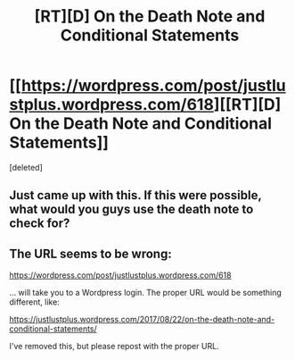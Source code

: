 #+TITLE: [RT][D] On the Death Note and Conditional Statements

* [[https://wordpress.com/post/justlustplus.wordpress.com/618][[RT][D] On the Death Note and Conditional Statements]]
:PROPERTIES:
:Score: 1
:DateUnix: 1503365883.0
:DateShort: 2017-Aug-22
:END:
[deleted]


** Just came up with this. If this were possible, what would you guys use the death note to check for?
:PROPERTIES:
:Author: Alden_
:Score: 1
:DateUnix: 1503365942.0
:DateShort: 2017-Aug-22
:END:


** The URL seems to be wrong:

[[https://wordpress.com/post/justlustplus.wordpress.com/618]]

... will take you to a Wordpress login. The proper URL would be something different, like:

[[https://justlustplus.wordpress.com/2017/08/22/on-the-death-note-and-conditional-statements/]]

I've removed this, but please repost with the proper URL.
:PROPERTIES:
:Author: alexanderwales
:Score: 1
:DateUnix: 1503366065.0
:DateShort: 2017-Aug-22
:END:

